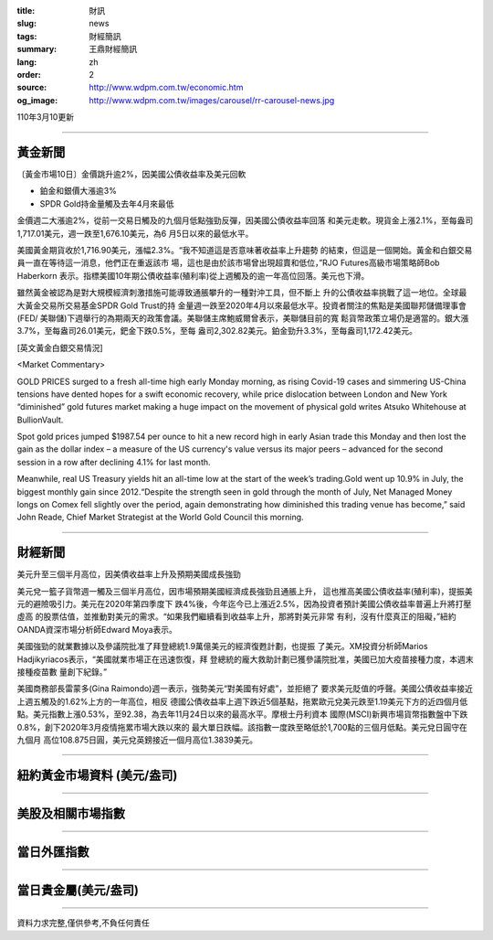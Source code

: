 :title: 財訊
:slug: news
:tags: 財經簡訊
:summary: 王鼎財經簡訊
:lang: zh
:order: 2
:source: http://www.wdpm.com.tw/economic.htm
:og_image: http://www.wdpm.com.tw/images/carousel/rr-carousel-news.jpg

110年3月10更新

----

黃金新聞
++++++++

〔黃金市場10日〕金價跳升逾2%，因美國公債收益率及美元回軟

* 鉑金和銀價大漲逾3%
* SPDR Gold持金量觸及去年4月來最低

金價週二大漲逾2%，從前一交易日觸及的九個月低點強勁反彈，因美國公債收益率回落
和美元走軟。現貨金上漲2.1%，至每盎司1,717.01美元，週一跌至1,676.10美元，為6
月5日以來的最低水平。

美國黃金期貨收於1,716.90美元，漲幅2.3%。“我不知道這是否意味著收益率上升趨勢
的結束，但這是一個開始。黃金和白銀交易員一直在等待這一消息，他們正在重返該市
場，這也是由於該市場曾出現超賣和低位，”RJO Futures高級市場策略師Bob Haberkorn
表示。指標美國10年期公債收益率(殖利率)從上週觸及的逾一年高位回落。美元也下滑。

雖然黃金被認為是對大規模經濟刺激措施可能導致通脹攀升的一種對沖工具，但不斷上
升的公債收益率挑戰了這一地位。全球最大黃金交易所交易基金SPDR Gold Trust的持
金量週一跌至2020年4月以來最低水平。投資者關注的焦點是美國聯邦儲備理事會(FED/
美聯儲)下週舉行的為期兩天的政策會議。美聯儲主席鮑威爾曾表示，美聯儲目前的寬
鬆貨幣政策立場仍是適當的。銀大漲3.7%，至每盎司26.01美元，鈀金下跌0.5%，至每
盎司2,302.82美元。鉑金勁升3.3%，至每盎司1,172.42美元。




























[英文黃金白銀交易情況]

<Market Commentary>

GOLD PRICES surged to a fresh all-time high early Monday morning, as 
rising Covid-19 cases and simmering US-China tensions have dented hopes 
for a swift economic recovery, while price dislocation between London and 
New York “diminished” gold futures market making a huge impact on the 
movement of physical gold writes Atsuko Whitehouse at BullionVault.
 
Spot gold prices jumped $1987.54 per ounce to hit a new record high in 
early Asian trade this Monday and then lost the gain as the dollar 
index – a measure of the US currency's value versus its major 
peers – advanced for the second session in a row after declining 4.1% 
for last month.
 
Meanwhile, real US Treasury yields hit an all-time low at the start of 
the week’s trading.Gold went up 10.9% in July, the biggest monthly gain 
since 2012.“Despite the strength seen in gold through the month of July, 
Net Managed Money longs on Comex fell slightly over the period, again 
demonstrating how diminished this trading venue has become,” said John 
Reade, Chief Market Strategist at the World Gold Council this morning.

----

財經新聞
++++++++
美元升至三個半月高位，因美債收益率上升及預期美國成長強勁

美元兌一籃子貨幣週一觸及三個半月高位，因市場預期美國經濟成長強勁且通脹上升，
這也推高美國公債收益率(殖利率)，提振美元的避險吸引力。美元在2020年第四季度下
跌4%後，今年迄今已上漲近2.5%，因為投資者預計美國公債收益率普遍上升將打壓虛高
的股票估值，並推動對美元的需求。“如果我們繼續看到收益率上升，那將對美元非常
有利，沒有什麼真正的阻礙，”紐約OANDA資深市場分析師Edward Moya表示。

美國強勁的就業數據以及參議院批准了拜登總統1.9萬億美元的經濟復甦計劃，也提振
了美元。XM投資分析師Marios Hadjikyriacos表示，“美國就業市場正在迅速恢復，拜
登總統的龐大救助計劃已獲參議院批准，美國已加大疫苗接種力度，本週末接種疫苗數
量創下紀錄。”

美國商務部長雷蒙多(Gina Raimondo)週一表示，強勢美元“對美國有好處”，並拒絕了
要求美元貶值的呼聲。美國公債收益率接近上週五觸及的1.62%上方的一年高位，相反
德國公債收益率上週下跌近5個基點，拖累歐元兌美元跌至1.19美元下方的近四個月低
點。美元指數上漲0.53%，至92.38，為去年11月24日以來的最高水平。摩根士丹利資本
國際(MSCI)新興市場貨幣指數盤中下跌0.8%，創下2020年3月疫情拖累市場大跌以來的
最大單日跌幅。該指數一度跌至略低於1,700點的三個月低點。美元兌日圓守在九個月
高位108.875日圓，美元兌英鎊接近一個月高位1.3839美元。


















----

紐約黃金市場資料 (美元/盎司)
++++++++++++++++++++++++++++

.. raw:: html

  <A HREF="http://www.kitco.com/connecting.html">
  <IMG SRC="http://www.kitconet.com/images/quotes_4b2.gif" BORDER="0" ALT="[Most Recent Quotes from www.kitco.com]">
  </A>

----

美股及相關市場指數
++++++++++++++++++

.. raw:: html

  <!-- TradingView Widget BEGIN -->
  <div class="tradingview-widget-container">
    <div class="tradingview-widget-container__widget"></div>
    <div class="tradingview-widget-copyright"><a href="https://tw.tradingview.com/markets/indices/" rel="noopener" target="_blank"><span class="blue-text">指數行情</span></a>由TradingView提供</div>
    <script type="text/javascript" src="https://s3.tradingview.com/external-embedding/embed-widget-market-quotes.js" async>
    {
    "title": "指數",
    "width": 770,
    "height": 450,
    "locale": "zh_TW",
    "symbolsGroups": [
      {
        "name": "美國和加拿大",
        "symbols": [
          {
            "name": "FOREXCOM:SPXUSD",
            "displayName": "標準普爾500"
          },
          {
            "name": "FOREXCOM:NSXUSD",
            "displayName": "納斯達克100指數"
          },
          {
            "name": "CME_MINI:ES1!",
            "displayName": "E-迷你 標普指數期貨"
          },
          {
            "name": "INDEX:DXY",
            "displayName": "美元指數"
          },
          {
            "name": "FOREXCOM:DJI",
            "displayName": "道瓊斯 30"
          }
        ]
      },
      {
        "name": "歐洲",
        "symbols": [
          {
            "name": "INDEX:SX5E",
            "displayName": "歐元藍籌50"
          },
          {
            "name": "FOREXCOM:UKXGBP",
            "displayName": "富時100"
          },
          {
            "name": "INDEX:DEU30",
            "displayName": "德國DAX指數"
          },
          {
            "name": "INDEX:CAC40",
            "displayName": "法國 CAC 40 指數"
          },
          {
            "name": "INDEX:SMI"
          }
        ]
      },
      {
        "name": "亞太",
        "symbols": [
          {
            "name": "INDEX:NKY",
            "displayName": "日經225"
          },
          {
            "name": "INDEX:HSI",
            "displayName": "恆生"
          },
          {
            "name": "BSE:SENSEX",
            "displayName": "印度孟買指數"
          },
          {
            "name": "BSE:BSE500"
          },
          {
            "name": "INDEX:KSIC",
            "displayName": "韓國Kospi綜合指數"
          }
        ]
      }
    ],
    "colorTheme": "light"
  }
    </script>
  </div>
  <!-- TradingView Widget END -->

----

當日外匯指數
++++++++++++

.. raw:: html

  <!-- TradingView Widget BEGIN -->
  <div class="tradingview-widget-container">
    <div class="tradingview-widget-container__widget"></div>
    <div class="tradingview-widget-copyright"><a href="https://tw.tradingview.com/markets/currencies/forex-cross-rates/" rel="noopener" target="_blank"><span class="blue-text">外匯匯率</span></a>由TradingView提供</div>
    <script type="text/javascript" src="https://s3.tradingview.com/external-embedding/embed-widget-forex-cross-rates.js" async>
    {
    "width": "100%",
    "height": "100%",
    "currencies": [
      "EUR",
      "USD",
      "JPY",
      "GBP",
      "CNY",
      "TWD"
    ],
    "isTransparent": false,
    "colorTheme": "light",
    "locale": "zh_TW"
  }
    </script>
  </div>
  <!-- TradingView Widget END -->

----

當日貴金屬(美元/盎司)
+++++++++++++++++++++

.. raw:: html 

  <A HREF="http://www.kitco.com/connecting.html">
  <IMG SRC="http://www.kitconet.com/images/quotes_7a.gif" BORDER="0" ALT="[Most Recent Quotes from www.kitco.com]">
  </A>

----

資料力求完整,僅供參考,不負任何責任
